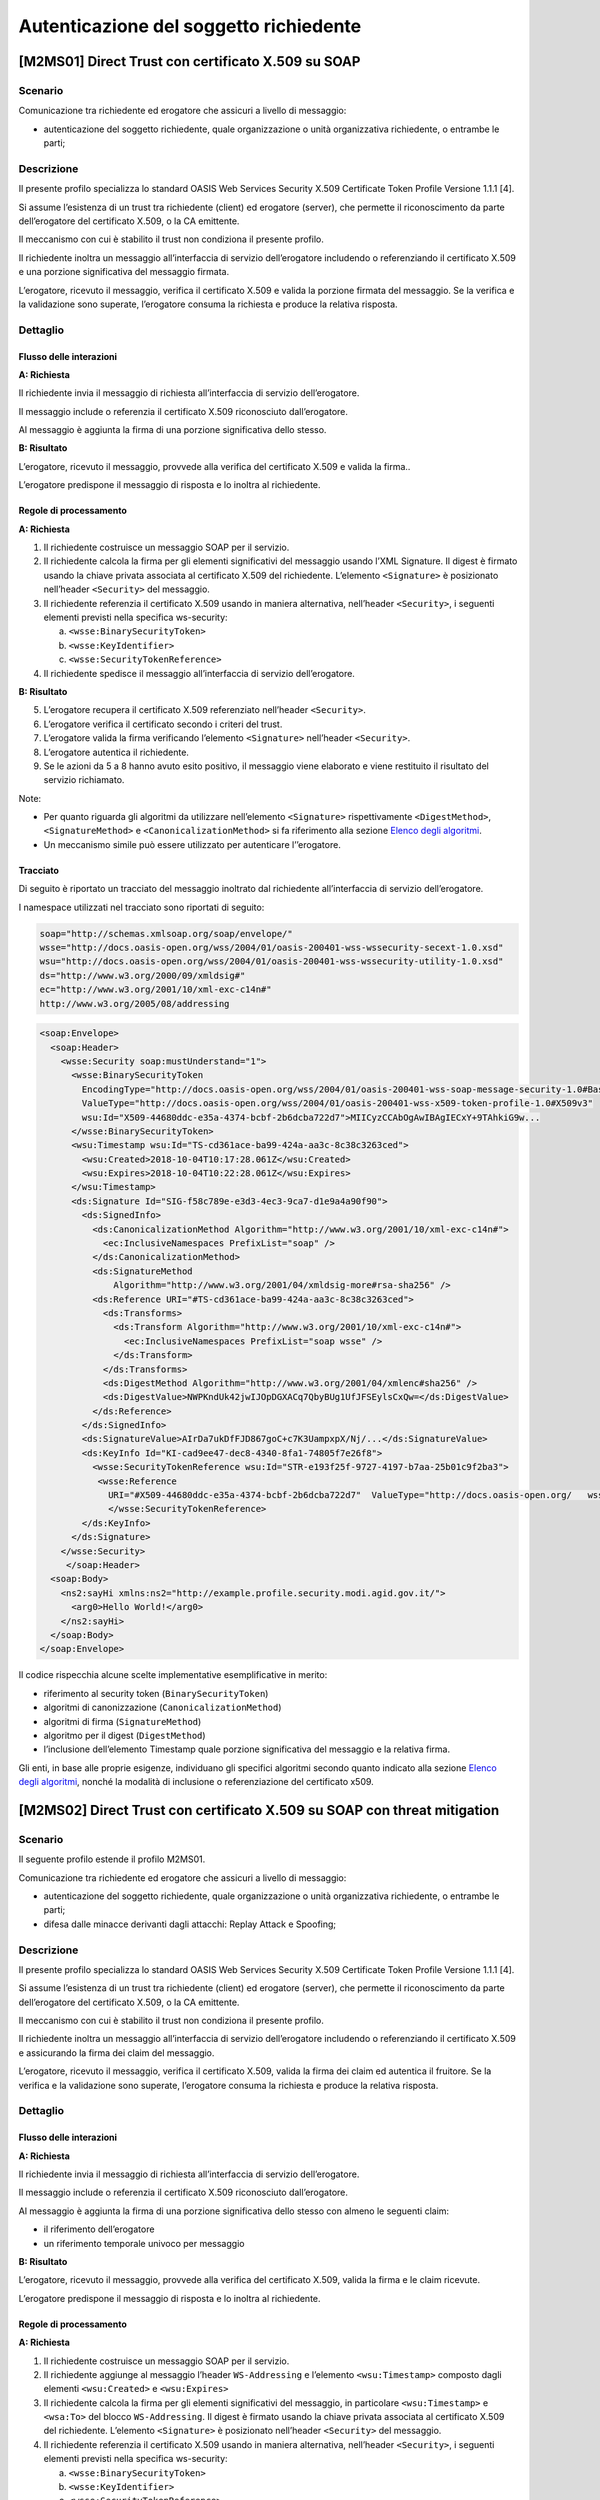Autenticazione del soggetto richiedente
=======================================

[M2MS01] Direct Trust con certificato X.509 su SOAP
---------------------------------------------------

.. _scenario-2:

Scenario
^^^^^^^^

Comunicazione tra richiedente ed erogatore che assicuri a livello di
messaggio:

-  autenticazione del soggetto richiedente, quale organizzazione o unità
   organizzativa richiedente, o entrambe le parti;

.. _descrizione-2:

Descrizione
^^^^^^^^^^^

Il presente profilo specializza lo standard OASIS Web Services Security
X.509 Certificate Token Profile Versione 1.1.1 [4].

Si assume l’esistenza di un trust tra richiedente (client) ed erogatore
(server), che permette il riconoscimento da parte dell’erogatore del
certificato X.509, o la CA emittente.

Il meccanismo con cui è stabilito il trust non condiziona il presente
profilo.

Il richiedente inoltra un messaggio all’interfaccia di servizio
dell’erogatore includendo o referenziando il certificato X.509 e una
porzione significativa del messaggio firmata.

L’erogatore, ricevuto il messaggio, verifica il certificato X.509 e
valida la porzione firmata del messaggio. Se la verifica e la
validazione sono superate, l’erogatore consuma la richiesta e produce la
relativa risposta.

.. _dettaglio-2:

Dettaglio
^^^^^^^^^

.. image:: index/image9.png
   :align: center
   :scale: 75 %

.. _flusso-delle-interazioni-2:

Flusso delle interazioni
~~~~~~~~~~~~~~~~~~~~~~~~

**A: Richiesta**

Il richiedente invia il messaggio di richiesta all’interfaccia di
servizio dell’erogatore.

Il messaggio include o referenzia il certificato X.509 riconosciuto
dall’erogatore.

Al messaggio è aggiunta la firma di una porzione significativa dello
stesso.

**B: Risultato**

L’erogatore, ricevuto il messaggio, provvede alla verifica del
certificato X.509 e valida la firma..

L’erogatore predispone il messaggio di risposta e lo inoltra al
richiedente.

.. _regole-di-processamento-2:

Regole di processamento
~~~~~~~~~~~~~~~~~~~~~~~

**A: Richiesta**

1. Il richiedente costruisce un messaggio SOAP per il servizio.

2. Il richiedente calcola la firma per gli elementi significativi del
   messaggio usando l’XML Signature. Il digest è firmato usando la
   chiave privata associata al certificato X.509 del richiedente.
   L’elemento ``<Signature>`` è posizionato nell’header ``<Security>`` del
   messaggio.

3. Il richiedente referenzia il certificato X.509 usando in maniera
   alternativa, nell’header ``<Security>``, i seguenti elementi previsti
   nella specifica ws-security:

   a. ``<wsse:BinarySecurityToken>``

   b. ``<wsse:KeyIdentifier>``

   c. ``<wsse:SecurityTokenReference>``

4. Il richiedente spedisce il messaggio all’interfaccia di servizio
   dell’erogatore.

**B: Risultato**

5. L’erogatore recupera il certificato X.509 referenziato nell’header
   ``<Security>``.

6. L’erogatore verifica il certificato secondo i criteri del trust.

7. L’erogatore valida la firma verificando l’elemento ``<Signature>``
   nell’header ``<Security>``.

8. L’erogatore autentica il richiedente.

9. Se le azioni da 5 a 8 hanno avuto esito positivo, il messaggio viene
   elaborato e viene restituito il risultato del servizio richiamato.

Note:

-  Per quanto riguarda gli algoritmi da utilizzare nell’elemento
   ``<Signature>`` rispettivamente ``<DigestMethod>``, ``<SignatureMethod>`` e
   ``<CanonicalizationMethod>`` si fa riferimento alla sezione  `Elenco degli algoritmi <elenco-degli-algoritmi.html>`__.

-  Un meccanismo simile può essere utilizzato per autenticare
   l’’erogatore.

Tracciato
~~~~~~~~~

Di seguito è riportato un tracciato del messaggio inoltrato dal
richiedente all’interfaccia di servizio dell’erogatore.

I namespace utilizzati nel tracciato sono riportati di seguito:

.. code-block:: URI

   soap="http://schemas.xmlsoap.org/soap/envelope/"
   wsse="http://docs.oasis-open.org/wss/2004/01/oasis-200401-wss-wssecurity-secext-1.0.xsd"
   wsu="http://docs.oasis-open.org/wss/2004/01/oasis-200401-wss-wssecurity-utility-1.0.xsd"
   ds="http://www.w3.org/2000/09/xmldsig#"
   ec="http://www.w3.org/2001/10/xml-exc-c14n#"
   http://www.w3.org/2005/08/addressing

.. code-block:: XML

   <soap:Envelope>
     <soap:Header>
       <wsse:Security soap:mustUnderstand="1">
         <wsse:BinarySecurityToken 
           EncodingType="http://docs.oasis-open.org/wss/2004/01/oasis-200401-wss-soap-message-security-1.0#Base64Binary"
           ValueType="http://docs.oasis-open.org/wss/2004/01/oasis-200401-wss-x509-token-profile-1.0#X509v3" 
           wsu:Id="X509-44680ddc-e35a-4374-bcbf-2b6dcba722d7">MIICyzCCAbOgAwIBAgIECxY+9TAhkiG9w...
         </wsse:BinarySecurityToken>
         <wsu:Timestamp wsu:Id="TS-cd361ace-ba99-424a-aa3c-8c38c3263ced">
           <wsu:Created>2018-10-04T10:17:28.061Z</wsu:Created>
           <wsu:Expires>2018-10-04T10:22:28.061Z</wsu:Expires>
         </wsu:Timestamp>
         <ds:Signature Id="SIG-f58c789e-e3d3-4ec3-9ca7-d1e9a4a90f90">
           <ds:SignedInfo>
             <ds:CanonicalizationMethod Algorithm="http://www.w3.org/2001/10/xml-exc-c14n#">
               <ec:InclusiveNamespaces PrefixList="soap" />
             </ds:CanonicalizationMethod>
             <ds:SignatureMethod 
                 Algorithm="http://www.w3.org/2001/04/xmldsig-more#rsa-sha256" />
             <ds:Reference URI="#TS-cd361ace-ba99-424a-aa3c-8c38c3263ced">
               <ds:Transforms>
                 <ds:Transform Algorithm="http://www.w3.org/2001/10/xml-exc-c14n#">
                   <ec:InclusiveNamespaces PrefixList="soap wsse" />
                 </ds:Transform>
               </ds:Transforms>
               <ds:DigestMethod Algorithm="http://www.w3.org/2001/04/xmlenc#sha256" />
               <ds:DigestValue>NWPKndUk42jwIJOpDGXACq7QbyBUg1UfJFSEylsCxQw=</ds:DigestValue>
             </ds:Reference>
           </ds:SignedInfo>
           <ds:SignatureValue>AIrDa7ukDfFJD867goC+c7K3UampxpX/Nj/...</ds:SignatureValue>
           <ds:KeyInfo Id="KI-cad9ee47-dec8-4340-8fa1-74805f7e26f8">
             <wsse:SecurityTokenReference wsu:Id="STR-e193f25f-9727-4197-b7aa-25b01c9f2ba3">
              <wsse:Reference 
                URI="#X509-44680ddc-e35a-4374-bcbf-2b6dcba722d7"  ValueType="http://docs.oasis-open.org/   wss/2004/01/oasis-200401-wss-x509-token-profile-1.0#X509v3"/>
                </wsse:SecurityTokenReference>
           </ds:KeyInfo>
         </ds:Signature>
       </wsse:Security>
        </soap:Header>
     <soap:Body>
       <ns2:sayHi xmlns:ns2="http://example.profile.security.modi.agid.gov.it/">
         <arg0>Hello World!</arg0>
       </ns2:sayHi>
     </soap:Body>
   </soap:Envelope>

Il codice rispecchia alcune scelte implementative esemplificative in
merito:

-  riferimento al security token (``BinarySecurityToken``)

-  algoritmi di canonizzazione (``CanonicalizationMethod``)

-  algoritmi di firma (``SignatureMethod``)

-  algoritmo per il digest (``DigestMethod``)

-  l’inclusione dell’elemento Timestamp quale porzione significativa del
   messaggio e la relativa firma.

Gli enti, in base alle proprie esigenze, individuano gli specifici
algoritmi secondo quanto indicato alla sezione  `Elenco degli algoritmi <elenco-degli-algoritmi.html>`__, nonché la modalità di inclusione
o referenziazione del certificato x509.


[M2MS02] Direct Trust con certificato X.509 su SOAP con threat mitigation
-------------------------------------------------------------------------

.. _scenario-3:

Scenario
^^^^^^^^

Il seguente profilo estende il profilo M2MS01.

Comunicazione tra richiedente ed erogatore che assicuri a livello di
messaggio:

-  autenticazione del soggetto richiedente, quale organizzazione o unità
   organizzativa richiedente, o entrambe le parti;

-  difesa dalle minacce derivanti dagli attacchi: Replay Attack e
   Spoofing;

.. _descrizione-3:

Descrizione
^^^^^^^^^^^

Il presente profilo specializza lo standard OASIS Web Services Security
X.509 Certificate Token Profile Versione 1.1.1 [4].

Si assume l’esistenza di un trust tra richiedente (client) ed erogatore
(server), che permette il riconoscimento da parte dell’erogatore del
certificato X.509, o la CA emittente.

Il meccanismo con cui è stabilito il trust non condiziona il presente
profilo.

Il richiedente inoltra un messaggio all’interfaccia di servizio
dell’erogatore includendo o referenziando il certificato X.509 e
assicurando la firma dei claim del messaggio.

L’erogatore, ricevuto il messaggio, verifica il certificato X.509,
valida la firma dei claim ed autentica il fruitore. Se la verifica e la
validazione sono superate, l’erogatore consuma la richiesta e produce la
relativa risposta.

.. _dettaglio-3:

Dettaglio
^^^^^^^^^

.. image:: index/image9.png
   :align: center
   :scale: 75 %

.. _flusso-delle-interazioni-3:

Flusso delle interazioni
~~~~~~~~~~~~~~~~~~~~~~~~

**A: Richiesta**

Il richiedente invia il messaggio di richiesta all’interfaccia di
servizio dell’erogatore.

Il messaggio include o referenzia il certificato X.509 riconosciuto
dall’erogatore.

Al messaggio è aggiunta la firma di una porzione significativa dello
stesso con almeno le seguenti claim:

-  il riferimento dell’erogatore

-  un riferimento temporale univoco per messaggio

**B: Risultato**

L’erogatore, ricevuto il messaggio, provvede alla verifica del
certificato X.509, valida la firma e le claim ricevute.

L’erogatore predispone il messaggio di risposta e lo inoltra al
richiedente.

.. _regole-di-processamento-3:

Regole di processamento
~~~~~~~~~~~~~~~~~~~~~~~

**A: Richiesta**

1. Il richiedente costruisce un messaggio SOAP per il servizio.

2. Il richiedente aggiunge al messaggio l’header ``WS-Addressing`` e
   l’elemento ``<wsu:Timestamp>`` composto dagli elementi ``<wsu:Created>`` e
   ``<wsu:Expires>``

3. Il richiedente calcola la firma per gli elementi significativi del
   messaggio, in particolare ``<wsu:Timestamp>`` e ``<wsa:To>`` del blocco
   ``WS-Addressing``. Il digest è firmato usando la chiave privata associata
   al certificato X.509 del richiedente. L’elemento ``<Signature>`` è
   posizionato nell’header ``<Security>`` del messaggio.

4. Il richiedente referenzia il certificato X.509 usando in maniera
   alternativa, nell’header ``<Security>``, i seguenti elementi previsti
   nella specifica ws-security:

   a. ``<wsse:BinarySecurityToken>``

   b. ``<wsse:KeyIdentifier>``

   c. ``<wsse:SecurityTokenReference>``

5. Il richiedente spedisce il messaggio all’interfaccia di servizio
   dell’erogatore.

**B: Risultato**

6.  L’erogatore recupera il certificato X.509 referenziato nell’header
    ``<Security>``.

7.  L’erogatore verifica il certificato secondo i criteri del trust.

8.  L’erogatore valida l’elemento <Signature> nell’header ``<Security>``.

    i.  L’erogatore verifica il contenuto dell’elemento ``<wsu:Timestamp>``
        nell’header del messaggio al fine di verificare la validità
        temporale del messaggio anche per mitigare il rischio di replay
        attack.

    ii. L’erogatore verifica la corrispondenza tra se stesso e quanto
        definito nell’elemento ``<wsa:To>`` del blocco WS-Addressing.

9.  L’erogatore autentica il richiedente.

10. Se le azioni da 6 a 11 hanno avuto esito positivo, il messaggio
    viene elaborato e viene restituito il risultato del servizio
    richiamato.

Note:

-  Per quanto riguarda gli algoritmi da utilizzare nell’elemento
   ``<Signature>`` rispettivamente ``<DigestMethod>``, ``<SignatureMethod>`` e
   ``<CanonicalizationMethod>`` si fa riferimento agli algoritmi indicati
   alla sezione  `Elenco degli algoritmi <elenco-degli-algoritmi.html>`__,

-  Un meccanismo simile può essere utilizzato per autenticare
   l’erogatore.

.. _tracciato-1:

Tracciato
~~~~~~~~~

Di seguito è riportato un tracciato del messaggio inoltrato dal
richiedente all’interfaccia di servizio dell’erogatore relativo ad un
servizio di echo.

I namespace utilizzati nel tracciato sono riportati di seguito:

.. code-block:: URI

   soap="http://schemas.xmlsoap.org/soap/envelope/"
   wsse="http://docs.oasis-open.org/wss/2004/01/oasis-200401-wss-wssecurity-secext-1.0.xsd"
   wsu="http://docs.oasis-open.org/wss/2004/01/oasis-200401-wss-wssecurity-utility-1.0.xsd"
   ds="http://www.w3.org/2000/09/xmldsig#"
   ec="http://www.w3.org/2001/10/xml-exc-c14n#"
   http://www.w3.org/2005/08/addressing

.. code-block:: XML

   <soap:Envelope>
     <soap:Header>
       <wsse:Security soap:mustUnderstand="1">
         <wsse:BinarySecurityToken 
               EncodingType="http://docs.oasis-open.org/wss/2004/01/oasis-200401-wss-soap-message-security-1.0#Base64Binary" 
               ValueType="http://docs.oasis-open.org/wss/2004/01/oasis-200401-wss-x509-token-profile-1.0#X509v3" 
               wsu:Id="X509-44680ddc-e35a-4374-bcbf-2b6dcba722d7">MIICyzCCAbOgAwIBAgIECxY+9TAhkiG9w...
         </wsse:BinarySecurityToken>
         <wsu:Timestamp wsu:Id="TS-cd361ace-ba99-424a-aa3c-8c38c3263ced">
           <wsu:Created>2018-10-04T10:17:28.061Z</wsu:Created>
           <wsu:Expires>2018-10-04T10:22:28.061Z</wsu:Expires>
         </wsu:Timestamp>
         <ds:Signature Id="SIG-f58c789e-e3d3-4ec3-9ca7-d1e9a4a90f90">
           <ds:SignedInfo>
             <ds:CanonicalizationMethod Algorithm="http://www.w3.org/2001/10/xml-exc-c14n#">
               <ec:InclusiveNamespaces PrefixList="soap" />
             </ds:CanonicalizationMethod>
             <ds:SignatureMethod Algorithm="http://www.w3.org/2001/04/xmldsig-more#rsa-sha256" />
             <ds:Reference URI="#TS-cd361ace-ba99-424a-aa3c-8c38c3263ced">
               <ds:Transforms>
                 <ds:Transform Algorithm="http://www.w3.org/2001/10/xml-exc-c14n#">
                   <ec:InclusiveNamespaces PrefixList="soap wsse" />
                 </ds:Transform>
               </ds:Transforms>
               <ds:DigestMethod Algorithm="http://www.w3.org/2001/04/xmlenc#sha256" />
               <ds:DigestValue>NWPKndUk42jwIJOpDGXACq7QbyBUg1UfJFSEylsCxQw=</ds:DigestValue>
             </ds:Reference>
             <ds:Reference URI="#id-4398e270-dae1-497e-97db-5fd1c5dbef1a">
               <ds:Transforms>
                 <ds:Transform Algorithm="http://www.w3.org/2001/10/xml-exc-c14n#">
                   <ec:InclusiveNamespaces PrefixList="soap" />
                 </ds:Transform>
               </ds:Transforms>
               <ds:DigestMethod Algorithm="http://www.w3.org/2001/04/xmlenc#sha256" />
               <ds:DigestValue>0cJNCJ1W8Agu66fGTXlPRyy0EUNUQ9OViFlm8qf8Ysw=</ds:DigestValue>
             </ds:Reference>
           </ds:SignedInfo>
           <ds:SignatureValue>AIrDa7ukDfFJD867goC+c7K3UampxpX/Nj/...</ds:SignatureValue>
           <ds:KeyInfo Id="KI-cad9ee47-dec8-4340-8fa1-74805f7e26f8">
             <wsse:SecurityTokenReference wsu:Id="STR-e193f25f-9727-4197-b7aa-25b01c9f2ba3">
              <wsse:Reference URI="#X509-44680ddc-e35a-4374-bcbf-2b6dcba722d7" 
                    ValueType="http://docs.oasis-open.org/wss/2004/01/oasis-200401-wss-x509-token-profile-1.0#X509v3"/>
              </wsse:SecurityTokenReference>
           </ds:KeyInfo>
         </ds:Signature>
       </wsse:Security>
       <Action xmlns="http://www.w3.org/2005/08/addressing">
             http://profile.security.modi.agid.org/HelloWorld/sayHi </Action>
       <MessageID xmlns="http://www.w3.org/2005/08/addressing">
              urn:uuid:3edf013f-0e2e-4fec-8487-95ade733a288
       </MessageID>
       <To xmlns="http://www.w3.org/2005/08/addressing"       
           wsu:Id="id-4398e270-dae1-497e-97db-5fd1c5dbef1a">
           http://example.profile.security.modi.agid.gov.it/security-profile/echo </To>
     </soap:Header>
     <soap:Body>
       <ns2:sayHi xmlns:ns2="http://example.profile.security.modi.agid.gov.it/">
         <arg0>Hello World!</arg0>
       </ns2:sayHi>
     </soap:Body>
   </soap:Envelope>
   

Il tracciato rispecchia le seguenti scelte implementative
esemplificative:

-  riferimento al security token (``BinarySecurityToken``)

-  algoritmi di canonizzazione (``CanonicalizationMethod``)

-  algoritmi di firma (``SignatureMethod``).

-  algoritmo per il digest (``DigestMethod``)

Gli enti, in base alle proprie esigenze, individuano gli specifici
algoritmi secondo quanto indicato alla sezione  `Elenco degli algoritmi <elenco-degli-algoritmi.html>`__, nonché la modalità di inclusione
o referenziazione del certificato X.509.

[M2MR01] Direct Trust con certificato X.509 su REST
---------------------------------------------------

.. _scenario-4:

Scenario
^^^^^^^^

Comunicazione tra richiedente ed erogatore che assicuri a livello di
messaggio:

-  autenticazione del soggetto richiedente, quale organizzazione o unità
   organizzativa richiedente, o entrambe le parti.

.. _descrizione-4:

Descrizione
^^^^^^^^^^^

Il presente profilo declina l’utilizzo di:

-  JSON Web Token (JWT) definita dall’RFC 7519 [1]

-  JSON Web Signature (JWS) definita dall’RFC 7515 [2]

Si assume l’esistenza di un trust tra richiedente (client) ed erogatore
(server), che permette il riconoscimento da parte dell’erogatore del
certificato X.509, o la CA emittente.

Il meccanismo con cui è stabilito il trust non condiziona il presente
profilo.

Il richiedente inoltra un messaggio all’interfaccia di servizio
dell’erogatore includendo o referenziando il certificato X.509 e una
porzione significativa del messaggio firmata..

L’erogatore, ricevuto il messaggio, verifica il certificato X.509 e
valida la porzione firmata del messaggio. Se la verifica e la
validazione sono superate, l’erogatore consuma la richiesta e produce la
relativa risposta.

.. _dettaglio-4:

Dettaglio
^^^^^^^^^

.. image:: index/image9.png
   :align: center
   :scale: 75 %

.. _flusso-delle-interazioni-4:

Flusso delle interazioni
~~~~~~~~~~~~~~~~~~~~~~~~

**A: Richiesta**

Il richiedente invia il messaggio di richiesta all’interfaccia di
servizio dell’erogatore.

Il messaggio include il token JWT firmato.

Il token JWT include o referenzia il certificato X.509 riconosciuto
dall’erogatore.

**B: Risultato**

L’erogatore, ricevuto il messaggio, provvede alla verifica del
certificato X.509 e valida la firma del token JWT.

L’erogatore predispone il messaggio di risposta e lo inoltra al
richiedente.

.. _regole-di-processamento-4:

Regole di processamento
~~~~~~~~~~~~~~~~~~~~~~~

**A: Richiesta**

1. Il richiedente predispone la payload del messaggio (ad esempio un
   oggetto JSON)

2. Il richiedente costruisce il token JWT popolando:

   a. l’header JSON Object Signing and Encryption (JOSE) con almeno:

      i.   la claim alg al fine di definire l’algoritmo utilizzato per
           la signature

      ii.  la claim ``typ`` pari a ``JWT``

      iii. in maniera alternativa, per referenziare il certificato
           X.509, una delle seguenti claim:

           1. ``x5u`` (X.509 URL)

           2. ``x5c`` (X.509 Certificate Chain)

           3. ``x5t`` (X.509 Certificate SHA-1 Thumbprint)

           4. ``x5t#S256`` (X.509 Certificate SHA-256 Thumbprint)

   b. la payload del JWT con zero o più claim rappresentative degli
      elementi chiave del messaggio.

3. il richiedente firma il token ``JWT`` secondo la specifica ``JWS`` adottando
   la ``JWS Compact Serialization``

4. il richiedente posiziona il token ``JWT`` firmato nell’header ``HTTP Authorization``

5. Il richiedente spedisce il messaggio all’interfaccia di servizio
   dell’erogatore.

**B: Risultato**

6.  L’erogatore decodifica il token ``JWT`` presente nell’header HTTP
    Authorization

7.  L’erogatore recupera il certificato X.509 referenziato nell’header ``JOSE``

8.  L’erogatore verifica il certificato secondo i criteri del trust

9.  L’erogatore valida la firma verificando l’elemento Signature del
    token ``JWT``

10. L’erogatore autentica il richiedente

11. Se le azioni da 6 a 10 hanno avuto esito positivo, il messaggio
    viene elaborato e viene restituito il risultato del servizio
    richiamato

Note:

-  Per quanto riguarda gli algoritmi da utilizzare nella claim alg si fa
   riferimento agli algoritmi indicati alla sezione  `Elenco degli algoritmi <elenco-degli-algoritmi.html>`_. Un meccanismo simile può
   essere utilizzato per autenticare l’erogatore.

.. _tracciato-2:

Tracciato
~~~~~~~~~

Di seguito è riportato un tracciato del messaggio inoltrato dal
richiedente all’interfaccia di servizio dell’erogatore.

Esempio porzione pacchetto HTTP

.. code-block:: JSON

   GET http://localhost:8080/ws-test/service/hello/echo/Ciao
   Accept: text/xml 
   Authorization: eyJhbGciOiJSUzI1NiIsInR5c.vz8... 
   .
   .
   .
   .


Esempio porzione token JWT

.. code-block:: JSON

   header
   {
     "alg": "RS256",
     "typ": "JWT",
     "x5c": [
       "MIICyzCCAbOgAwIBAgIEC..."
     ]
   }
   payload
   {}

Il tracciato rispecchia le seguenti scelte implementative
esemplificative:

-  riferimento al certificato X.509 (``x5c``)

-  algoritmi di firma e digest (``alg``).

Gli enti, in base alle proprie esigenze, individuano gli specifici
algoritmi secondo quanto indicato alla sezione  `Elenco degli algoritmi <elenco-degli-algoritmi.html>`__, nonché la modalità di inclusione
o referenziazione del certificato X.509.

[M2MR02] Direct Trust con certificato X.509 su REST con threat mitigation
-------------------------------------------------------------------------

.. _scenario-5:

Scenario
^^^^^^^^

Il seguente profilo estende il profilo M2MR01.

Comunicazione tra richiedente ed erogatore che assicuri a livello di
messaggio:

-  autenticazione del soggetto richiedente, quale organizzazione o unità
   organizzativa richiedente, o entrambe le parti

-  la difesa dalle minacce derivanti dagli attacchi: Replay Attack e
   Spoofing

.. _descrizione-5:

Descrizione
^^^^^^^^^^^

Il presente profilo declina l’utilizzo di:

-  JSON Web Token (JWT) definita dall’RFC 7519 `[1] <#bibliografia>`__

-  JSON Web Signature (JWS) definita dall’RFC 7515
   `[2] <#bibliografia>`__

Si assume l’esistenza di un trust tra richiedente (client) ed erogatore
(server), che permette il riconoscimento da parte dell’erogatore del
certificato X.509, o la CA emittente.

Il meccanismo con cui è stabilito il trust non condiziona il presente
profilo.

Il richiedente inoltra un messaggio all’interfaccia di servizio
dell’erogatore includendo o referenziando il certificato X.509 e
assicurando la firma dei claim del messaggio.

L’erogatore, ricevuto il messaggio, verifica il certificato X.509,
valida la firma dei claim ed autentica il fruitore. Se la verifica e la
validazione sono superate, l’erogatore consuma la richiesta e produce la
relativa risposta.

.. _dettaglio-5:

Dettaglio
^^^^^^^^^

.. image:: index/image9.png
   :align: center
   :scale: 75 %

.. _flusso-delle-interazioni-5:

Flusso delle interazioni
~~~~~~~~~~~~~~~~~~~~~~~~

**A: Richiesta**

Il richiedente invia il messaggio di richiesta all’interfaccia di
servizio dell’erogatore.

Il messaggio include il token JWT firmato.

Il token JWT:

-  include o referenzia il certificato X.509 riconosciuto
   dall’erogatore,

-  include almeno i seguenti claim:

   -  il riferimento dell’erogatore

   -  un riferimento temporale univoco per messaggio

**B: Risultato**

L’erogatore, ricevuto il messaggio, provvede alla verifica del
certificato X.509, valida la firma del token JWT e le claim ricevute.

L’erogatore predispone il messaggio di risposta e lo inoltra al
richiedente.

.. _regole-di-processamento-5:

Regole di processamento
~~~~~~~~~~~~~~~~~~~~~~~

**A: Richiesta**

1. Il richiedente predispone la payload del messaggio (ad esempio un
   oggetto JSON)

2. Il richiedente costruisce il token ``JWT`` popolando:

   a. l’header JSON Object Signing and Encryption (JOSE) con almeno:

      i.   la claim alg al fine di definire l’algoritmo utilizzato per
           la signature

      ii.  la claim typ pari a ``JWT``

      iii. in maniera alternativa, per referenziare il certificato
           X.509, una delle seguenti claim:

           1. ``x5u`` (X.509 URL)

           2. ``x5c`` (X.509 Certificate Chain)

           3. ``x5t`` (X.509 Certificate SHA-1 Thumbprint)

           4. ``x5t#S256`` (X.509 Certificate SHA-256 Thumbprint)

   b. la payload del JWT con le claim rappresentative degli elementi
      significativi del messaggio, quali almeno:

      iv. ``iat``: contenente il riferimento temporale univoco per messaggio

      v.  ``aud``: contenente il riferimento dell’erogatore

3. il richiedente firma il token JWT secondo la specifica JWS adottando
   la JWS Compact Serialization

4. il richiedente posiziona il token JWT firmato nell’header HTTP
   Authorization

5. Il richiedente spedisce il messaggio all’interfaccia di servizio
   dell’erogatore.

**B: Risultato**

6.  L’erogatore decodifica il token JWT presente nell’header HTTP
    Authorization

7.  L’erogatore recupera il certificato X.509 referenziato nell’header
    JOSE.

8.  L’erogatore verifica il certificato secondo i criteri del trust.

9.  L’erogatore valida la firma verificando l’elemento Signature del
    token JWT

10. L’erogatore verifica il contenuto della claim iat contenuta nella
    payload del JWT al fine di verificare la validità temporale del
    messaggio anche per mitigare il rischio di replay attack.

11. L’erogatore verifica la corrispondenza tra se stesso e quanto
    definito nella claim aud contenuta nella payload del JWT.

12. L’erogatore autentica il richiedente.

13. Se le azioni da 6 a 12 hanno avuto esito positivo, il messaggio
    viene elaborato e viene restituito il risultato del servizio
    richiamato.

Note:

-  Per quanto riguarda gli algoritmi da utilizzare nella claim alg si fa
   riferimento agli algoritmi indicati alla sezione  `Elenco degli algoritmi <elenco-degli-algoritmi.html>`__.

-  Un meccanismo simile può essere utilizzato per autenticare
   l’erogatore.

.. _tracciato-3:

Tracciato
~~~~~~~~~

Di seguito è riportato un tracciato del messaggio inoltrato dal
richiedente all’interfaccia di servizio dell’erogatore.

Esempio porzione pacchetto HTTP

.. code-block:: JSON

   GET http://localhost:8080/ws-test/service/hello/echo/Ciao
   Accept: text/xml
   Authorization: eyJhbGciOiJSUzI1NiIsInR5c.vz8... 
   .
   .
   .

Esempio porzione token JWT

.. code-block:: JSON

   header
   {
     "alg": "RS256",
     "typ": "JWT",
     "x5c": [
       "MIICyzCCAbOgAwIBAgIEC..."
     ]
   }
   payload
   {
     “iat”:”1516239022”,
     “aud”:”http://localhost:8080/ws-test/service/hello/echo” 
   }


Il tracciato rispecchia alcune scelte implementative esemplificative in
merito:

-  riferimento al certificato X.509 (``x5c``)

-  algoritmi di firma e digest (``alg``).

Gli enti, in base alle proprie esigenze, individuano gli specifici
algoritmi secondo quanto indicato alla sezione  `Elenco degli algoritmi <elenco-degli-algoritmi.html>`__, nonché la modalità di inclusione
o referenziazione del certificato x509.   
